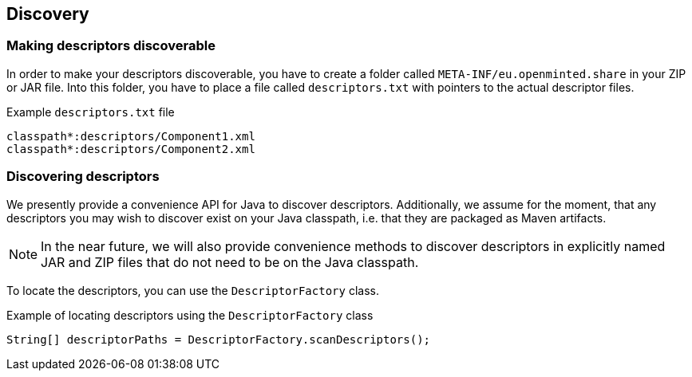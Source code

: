 [[sect_discovery]]

== Discovery

=== Making descriptors discoverable

In order to make your descriptors discoverable, you have to create a folder called
`META-INF/eu.openminted.share` in your ZIP or JAR file. Into this folder, you have to place a file
called `descriptors.txt` with pointers to the actual descriptor files.

.Example `descriptors.txt` file
[source,text]
----
classpath*:descriptors/Component1.xml
classpath*:descriptors/Component2.xml
----

=== Discovering descriptors

We presently provide a convenience API for Java to discover descriptors. Additionally, we assume
for the moment, that any descriptors you may wish to discover exist on your Java classpath, i.e.
that they are packaged as Maven artifacts.

NOTE: In the near future, we will also provide convenience methods to discover descriptors in
      explicitly named JAR and ZIP files that do not need to be on the Java classpath.
      
To locate the descriptors, you can use the `DescriptorFactory` class.

.Example of locating descriptors using the `DescriptorFactory` class
[source,java]
----
String[] descriptorPaths = DescriptorFactory.scanDescriptors();
----

